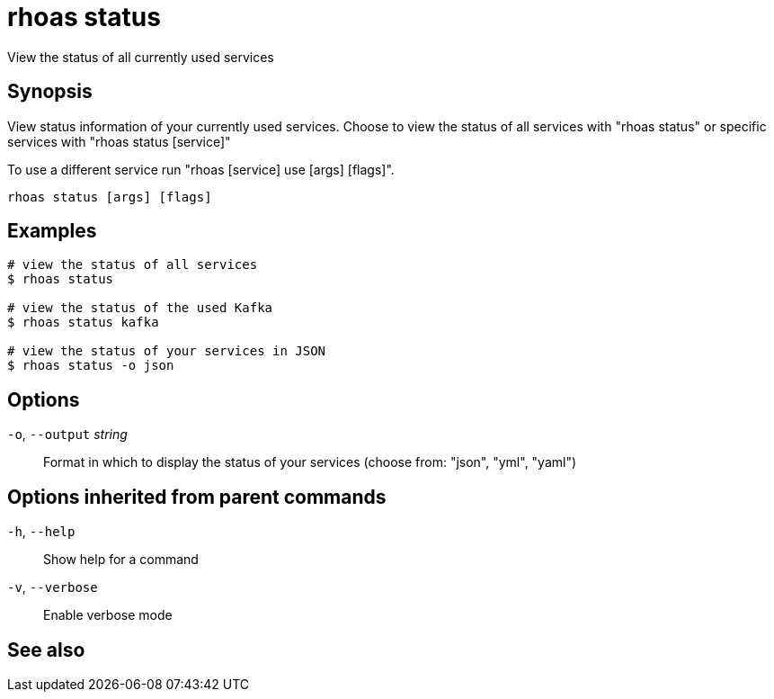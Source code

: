 ifdef::env-github,env-browser[:context: cmd]
[id='ref-rhoas-status_{context}']
= rhoas status

[role="_abstract"]
View the status of all currently used services

[discrete]
== Synopsis

View status information of your currently used services.
Choose to view the status of all services with "rhoas status" or specific services with "rhoas status [service]"

To use a different service run "rhoas [service] use [args] [flags]".


....
rhoas status [args] [flags]
....

[discrete]
== Examples

....
# view the status of all services
$ rhoas status

# view the status of the used Kafka
$ rhoas status kafka

# view the status of your services in JSON
$ rhoas status -o json

....

[discrete]
== Options

  `-o`, `--output` _string_::   Format in which to display the status of your services (choose from: "json", "yml", "yaml")

[discrete]
== Options inherited from parent commands

  `-h`, `--help`::      Show help for a command
  `-v`, `--verbose`::   Enable verbose mode

[discrete]
== See also


ifdef::env-github,env-browser[]
* link:rhoas.adoc#rhoas[rhoas]	 - RHOAS CLI
endif::[]
ifdef::pantheonenv[]
* link:{path}#ref-rhoas_{context}[rhoas]	 - RHOAS CLI
endif::[]
